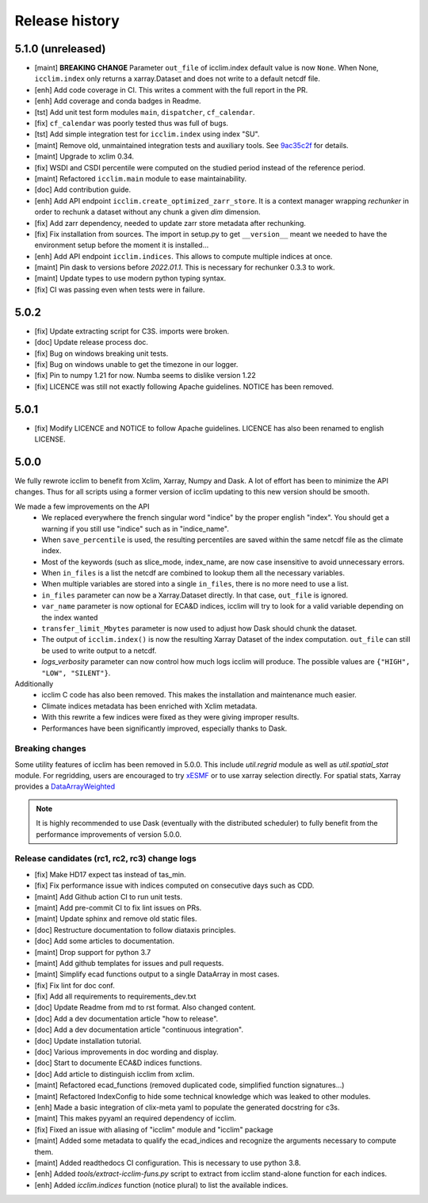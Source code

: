 Release history
===============

5.1.0 (unreleased)
------------------
* [maint] **BREAKING CHANGE** Parameter ``out_file`` of icclim.index default value is now ``None``. When None, ``icclim.index`` only returns a xarray.Dataset and does not write to a default netcdf file.
* [enh] Add code coverage in CI. This writes a comment with the full report in the PR.
* [enh] Add coverage and conda badges in Readme.
* [tst] Add unit test form modules ``main``, ``dispatcher``, ``cf_calendar``.
* [fix] ``cf_calendar`` was poorly tested thus was full of bugs.
* [tst] Add simple integration test for ``icclim.index`` using index "SU".
* [maint] Remove old, unmaintained integration tests and auxiliary tools. See `9ac35c2f`_ for details.
* [maint] Upgrade to xclim 0.34.
* [fix] WSDI and CSDI percentile were computed on the studied period instead of the reference period.
* [maint] Refactored ``icclim.main`` module to ease maintainability.
* [doc] Add contribution guide.
* [enh] Add API endpoint ``icclim.create_optimized_zarr_store``. It is a context manager wrapping `rechunker` in order to rechunk a dataset without any chunk a given `dim` dimension.
* [fix] Add zarr dependency, needed to update zarr store metadata after rechunking.
* [fix] Fix installation from sources. The import in setup.py to get ``__version__`` meant we needed to have the environment setup before the moment it is installed...
* [enh] Add API endpoint ``icclim.indices``. This allows to compute multiple indices at once.
* [maint] Pin dask to versions before `2022.01.1`. This is necessary for rechunker 0.3.3 to work.
* [maint] Update types to use modern python typing syntax.
* [fix] CI was passing even when tests were in failure.

.. _`9ac35c2f`: https://github.com/cerfacs-globc/icclim/commit/9ac35c2f7bda76b26427fd433a79f7b4334776e7

5.0.2
-----
* [fix] Update extracting script for C3S. imports were broken.
* [doc] Update release process doc.
* [fix] Bug on windows breaking unit tests.
* [fix] Bug on windows unable to get the timezone in our logger.
* [fix] Pin to numpy 1.21 for now. Numba seems to dislike version 1.22
* [fix] LICENCE was still not exactly following Apache guidelines. NOTICE has been removed.


5.0.1
-----
* [fix] Modify LICENCE and NOTICE to follow Apache guidelines. LICENCE has also been renamed to english LICENSE.


5.0.0
-----
We fully rewrote icclim to benefit from Xclim, Xarray, Numpy and Dask.
A lot of effort has been to minimize the API changes.
Thus for all scripts using a former version of icclim updating to this new version should be smooth.

We made a few improvements on the API
    - We replaced everywhere the french singular word "indice" by the proper english "index". You should get a warning if you still use "indice" such as in "indice_name".
    - When ``save_percentile`` is used, the resulting percentiles are saved within the same netcdf file as the climate index.
    - Most of the keywords (such as slice_mode, index_name, are now case insensitive to avoid unnecessary errors.
    - When ``in_files`` is a list the netcdf are combined to lookup them all the necessary variables.
    - When multiple variables are stored into a single ``in_files``, there is no more need to use a list.
    - ``in_files`` parameter can now be a Xarray.Dataset directly. In that case, ``out_file`` is ignored.
    - ``var_name`` parameter is now optional for ECA&D indices, icclim will try to look for a valid variable depending on the index wanted
    - ``transfer_limit_Mbytes`` parameter is now used to adjust how Dask should chunk the dataset.
    - The output of ``icclim.index()`` is now the resulting Xarray Dataset of the index computation. ``out_file`` can still be used to write output to a netcdf.
    - `logs_verbosity` parameter can now control how much logs icclim will produce. The possible values are ``{"HIGH", "LOW", "SILENT"}``.

Additionally
    - icclim C code has also been removed. This makes the installation and maintenance much easier.
    - Climate indices metadata has been enriched with Xclim metadata.
    - With this rewrite a few indices were fixed as they were giving improper results.
    - Performances have been significantly improved, especially thanks to Dask.

Breaking changes
~~~~~~~~~~~~~~~~
Some utility features of icclim has been removed in 5.0.0.
This include `util.regrid` module as well as `util.spatial_stat` module.
For regridding, users are encouraged to try `xESMF <https://pangeo-xesmf.readthedocs.io/en/latest>`_ or to use xarray
selection directly.
For spatial stats, Xarray provides a `DataArrayWeighted <https://xarray.pydata.org/en/stable/generated/xarray.DataArray.weighted.html>`_

.. note::
    It is highly recommended to use Dask (eventually with the distributed scheduler) to fully benefit from the performance
    improvements of version 5.0.0.


Release candidates (rc1, rc2, rc3) change logs
~~~~~~~~~~~~~~~~~~~~~~~~~~~~~~~~~~~~~~~~~~~~~~
* [fix] Make HD17 expect tas instead of tas_min.
* [fix] Fix performance issue with indices computed on consecutive days such as CDD.
* [maint] Add Github action CI to run unit tests.
* [maint] Add pre-commit CI to fix lint issues on PRs.
* [maint] Update sphinx and remove old static files.
* [doc] Restructure documentation to follow diataxis principles.
* [doc] Add some articles to documentation.
* [maint] Drop support for python 3.7
* [maint] Add github templates for issues and pull requests.
* [maint] Simplify ecad functions output to a single DataArray in most cases.
* [fix] Fix lint for doc conf.
* [fix] Add all requirements to requirements_dev.txt
* [doc] Update Readme from md to rst format. Also changed content.
* [doc] Add a dev documentation article "how to release".
* [doc] Add a dev documentation article "continuous integration".
* [doc] Update installation tutorial.
* [doc] Various improvements in doc wording and display.
* [doc] Start to documente ECA&D indices functions.
* [doc] Add article to distinguish icclim from xclim.
* [maint] Refactored ecad_functions (removed duplicated code, simplified function signatures...)
* [maint] Refactored IndexConfig to hide some technical knowledge which was leaked to other modules.
* [enh] Made a basic integration of clix-meta yaml to populate the generated docstring for c3s.
* [maint] This makes pyyaml an required dependency of icclim.
* [fix] Fixed an issue with aliasing of "icclim" module and "icclim" package
* [maint] Added some metadata to qualify the ecad_indices and recognize the arguments necessary to compute them.
* [maint] Added readthedocs CI configuration. This is necessary to use python 3.8.
* [enh] Added `tools/extract-icclim-funs.py` script to extract from icclim stand-alone function for each indices.
* [enh] Added `icclim.indices` function (notice plural) to list the available indices.
